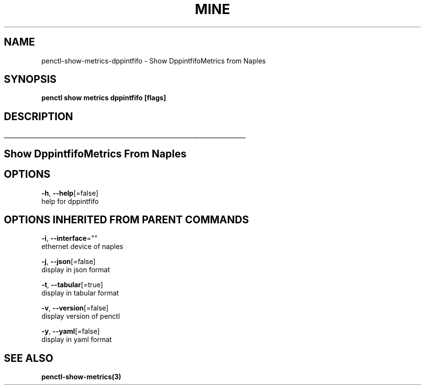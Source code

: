 .TH "MINE" "3" "Jan 2019" "Auto generated by spf13/cobra" "" 
.nh
.ad l


.SH NAME
.PP
penctl\-show\-metrics\-dppintfifo \- Show DppintfifoMetrics from Naples


.SH SYNOPSIS
.PP
\fBpenctl show metrics dppintfifo [flags]\fP


.SH DESCRIPTION
.ti 0
\l'\n(.lu'

.SH Show DppintfifoMetrics From Naples

.SH OPTIONS
.PP
\fB\-h\fP, \fB\-\-help\fP[=false]
    help for dppintfifo


.SH OPTIONS INHERITED FROM PARENT COMMANDS
.PP
\fB\-i\fP, \fB\-\-interface\fP=""
    ethernet device of naples

.PP
\fB\-j\fP, \fB\-\-json\fP[=false]
    display in json format

.PP
\fB\-t\fP, \fB\-\-tabular\fP[=true]
    display in tabular format

.PP
\fB\-v\fP, \fB\-\-version\fP[=false]
    display version of penctl

.PP
\fB\-y\fP, \fB\-\-yaml\fP[=false]
    display in yaml format


.SH SEE ALSO
.PP
\fBpenctl\-show\-metrics(3)\fP
